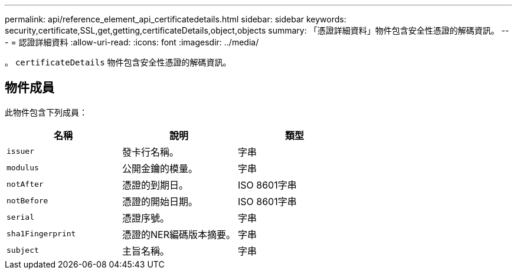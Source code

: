 ---
permalink: api/reference_element_api_certificatedetails.html 
sidebar: sidebar 
keywords: security,certificate,SSL,get,getting,certificateDetails,object,objects 
summary: 「憑證詳細資料」物件包含安全性憑證的解碼資訊。 
---
= 認證詳細資料
:allow-uri-read: 
:icons: font
:imagesdir: ../media/


[role="lead"]
。 `certificateDetails` 物件包含安全性憑證的解碼資訊。



== 物件成員

此物件包含下列成員：

|===
| 名稱 | 說明 | 類型 


 a| 
`issuer`
 a| 
發卡行名稱。
 a| 
字串



 a| 
`modulus`
 a| 
公開金鑰的模量。
 a| 
字串



 a| 
`notAfter`
 a| 
憑證的到期日。
 a| 
ISO 8601字串



 a| 
`notBefore`
 a| 
憑證的開始日期。
 a| 
ISO 8601字串



 a| 
`serial`
 a| 
憑證序號。
 a| 
字串



 a| 
`sha1Fingerprint`
 a| 
憑證的NER編碼版本摘要。
 a| 
字串



 a| 
`subject`
 a| 
主旨名稱。
 a| 
字串

|===